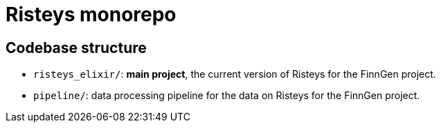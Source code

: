 = Risteys monorepo

== Codebase structure

- `risteys_elixir/`: *main project*, the current version of Risteys for the FinnGen project.
- `pipeline/`: data processing pipeline for the data on Risteys for the FinnGen project.
